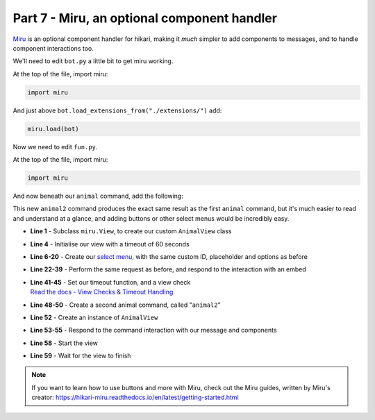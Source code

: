 Part 7 - Miru, an optional component handler
============================================

`Miru <https://hikari-miru.readthedocs.io/en/latest/index.html>`_ is an optional component handler for hikari, making it *much*
simpler to add components to messages, and to handle component interactions too.

We'll need to edit ``bot.py`` a little bit to get miru working.

At the top of the file, import miru:

.. code-block:: python

    import miru

And just above ``bot.load_extensions_from("./extensions/")`` add:

.. code-block:: python

    miru.load(bot)

Now we need to edit ``fun.py``.

At the top of the file, import miru:

.. code-block:: python

    import miru

And now beneath our ``animal`` command, add the following:

.. code-block:: python
    :linenos:

    class AnimalView(miru.View):
        def __init__(self, author: hikari.User) -> None:
            self.author = author
            super().__init__(timeout=60)

        @miru.select(
            custom_id="animal_select",
            placeholder="Pick an animal",
            options=[
                miru.SelectOption("Dog", "dog", emoji="🐶"),
                miru.SelectOption("Cat", "cat", emoji="🐱"),
                miru.SelectOption("Panda", "panda", emoji="🐼"),
                miru.SelectOption("Fox", "fox", emoji="🦊"),
                miru.SelectOption("Red Panda", "red_panda", emoji="🐼"),
                miru.SelectOption("Koala", "koala", emoji="🐨"),
                miru.SelectOption("Bird", "bird", emoji="🐦"),
                miru.SelectOption("Racoon", "racoon", emoji="🦝"),
                miru.SelectOption("Kangaroo", "kangaroo", emoji="🦘"),
            ],
        )
        async def select_menu(self, select: miru.Select, ctx: miru.Context) -> None:
            animal = select.values[0]
            async with ctx.app.d.aio_session.get(
                f"https://some-random-api.ml/animal/{animal}"
            ) as res:
                if res.ok:
                    res = await res.json()
                    embed = hikari.Embed(description=res["fact"], colour=0x3B9DFF)
                    embed.set_image(res["image"])

                    animal = animal.replace("_", " ")

                    await ctx.edit_response(
                        f"Here's a {animal} for you! :3", embed=embed, components=[]
                    )
                else:
                    await ctx.edit_response(
                        f"API returned a {res.status} status :c", components=[]
                    )

        async def on_timeout(self) -> None:
            await self.message.edit("The menu timed out :c", components=[])

        async def view_check(self, ctx: miru.Context) -> bool:
            return ctx.user.id == self.author.id


    @fun_group.child
    @lightbulb.command("animal2", "Get a fact + picture of a cute animal :3")
    @lightbulb.implements(lightbulb.PrefixCommand, lightbulb.SlashSubCommand)
    async def animal_subcommand_2(ctx: lightbulb.Context) -> None:
        view = AnimalView(ctx.author)
        resp = await ctx.respond(
            "Pick an animal from the dropdown :3", components=view.build()
        )
        msg = await resp.message()

        view.start(msg)
        await view.wait()

This new ``animal2`` command produces the exact same result as the first ``animal`` command, but it's much easier to read
and understand at a glance, and adding buttons or other select menus would be incredibly easy.

- **Line 1** - Subclass ``miru.View``, to create our custom ``AnimalView`` class
- **Line 4** - Initialise our view with a timeout of 60 seconds
- **Line 6-20** - Create our `select menu <https://hikari-miru.readthedocs.io/en/latest/api_references/select.html>`_, with the same custom ID, placeholder and options as before
- **Line 22-39** - Perform the same request as before, and respond to the interaction with an embed
- | **Line 41-45** - Set our timeout function, and a view check
  | `Read the docs - View Checks & Timeout Handling <https://hikari-miru.readthedocs.io/en/latest/guides/checks_timeout.html>`_
- **Line 48-50** - Create a second animal command, called "``animal2``" 
- **Line 52** - Create an instance of ``AnimalView``
- **Line 53-55** - Respond to the command interaction with our message and components
- **Line 58** - Start the view
- **Line 59** - Wait for the view to finish

.. note::

    If you want to learn how to use buttons and more with Miru, check out the Miru guides, written by Miru's creator:
    https://hikari-miru.readthedocs.io/en/latest/getting-started.html